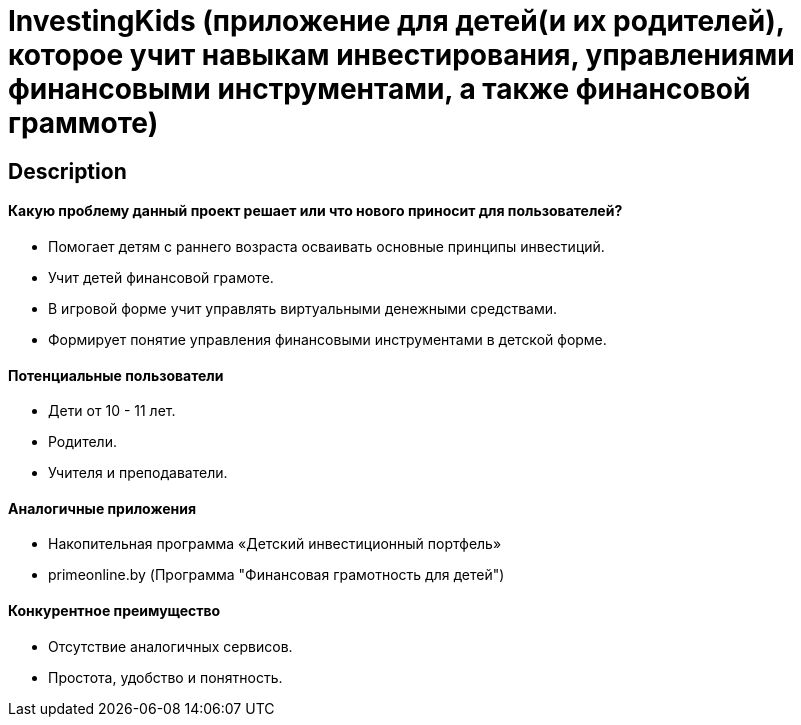 = InvestingKids (приложение для детей(и их родителей), которое учит навыкам инвестирования, управлениями финансовыми инструментами, а также финансовой граммоте)

== Description

==== Какую проблему данный проект решает или что нового приносит для пользователей?

* Помогает детям с раннего возраста осваивать основные принципы инвестиций.
* Учит детей финансовой грамоте.
* В игровой форме учит управлять виртуальными денежными средствами.
* Формирует понятие управления финансовыми инструментами в детской форме.

==== Потенциальные пользователи

* Дети от 10 - 11 лет.
* Родители.
* Учителя и преподаватели.

==== Аналогичные приложения

* Накопительная программа «Детский инвестиционный портфель»
* primeonline.by (Программа "Финансовая грамотность
для детей")

==== Конкурентное преимущество

* Отсутствие аналогичных сервисов.
* Простота, удобство и понятность.
